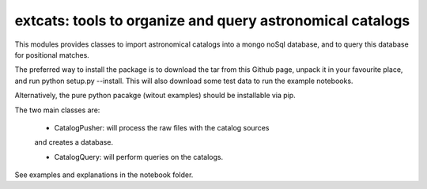 
extcats: tools to organize and query astronomical catalogs
==================================================================

This modules provides classes to import astronomical catalogs into 
a mongo noSql database, and to query this database for positional 
matches.

The preferred way to install the package is to download the tar 
from this Github page, unpack it in your favourite place, and 
run python setup.py --install. This will also download some test
data to run the example notebooks. 

Alternatively, the pure python pacakge (witout examples) should be 
installable via pip.

The two main classes are:

    - CatalogPusher: will process the raw files with the catalog sources
    and creates a database.
    
    - CatalogQuery: will perform queries on the catalogs.

See examples and explanations in the notebook folder.